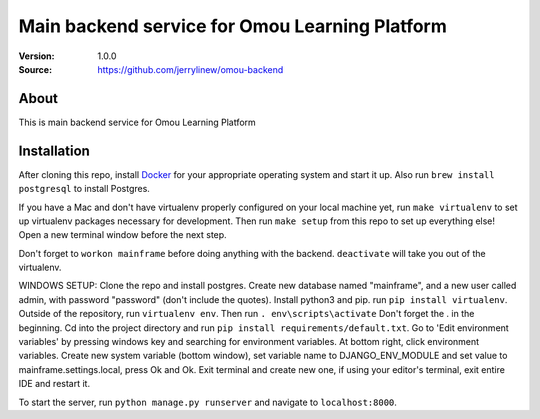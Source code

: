 ===================================================
 Main backend service for Omou Learning Platform
===================================================

:Version: 1.0.0
:Source: https://github.com/jerrylinew/omou-backend

About
=====

This is main backend service for Omou Learning Platform

Installation
============

After cloning this repo, install Docker_ for your appropriate operating system and start it up. Also run ``brew install postgresql`` to install Postgres.

If you have a Mac and don't have virtualenv properly configured on your local machine yet, run ``make virtualenv`` to set up virtualenv packages necessary for development. Then run
``make setup`` from this repo to set up everything else! Open a new terminal window before the next step.

Don't forget to ``workon mainframe`` before doing anything with the backend. ``deactivate`` will take you out of the virtualenv.

WINDOWS SETUP:
Clone the repo and install postgres. Create new database named "mainframe", and a new user called admin, with password "password" (don't include the quotes). Install python3 and pip. run ``pip install virtualenv``. Outside of the repository, run ``virtualenv env``. Then run ``. env\scripts\activate`` Don't forget the . in the beginning. Cd into the project directory and run ``pip install requirements/default.txt``. Go to 'Edit environment variables' by pressing windows key and searching for environment variables. At bottom right, click environment variables. Create new system variable (bottom window), set variable name to DJANGO_ENV_MODULE and set value to mainframe.settings.local, press Ok and Ok. Exit terminal and create new one, if using your editor's terminal, exit entire IDE and restart it. 

To start the server, run ``python manage.py runserver`` and navigate to ``localhost:8000``.

.. _Docker: https://docs.docker.com/v17.12/install/
